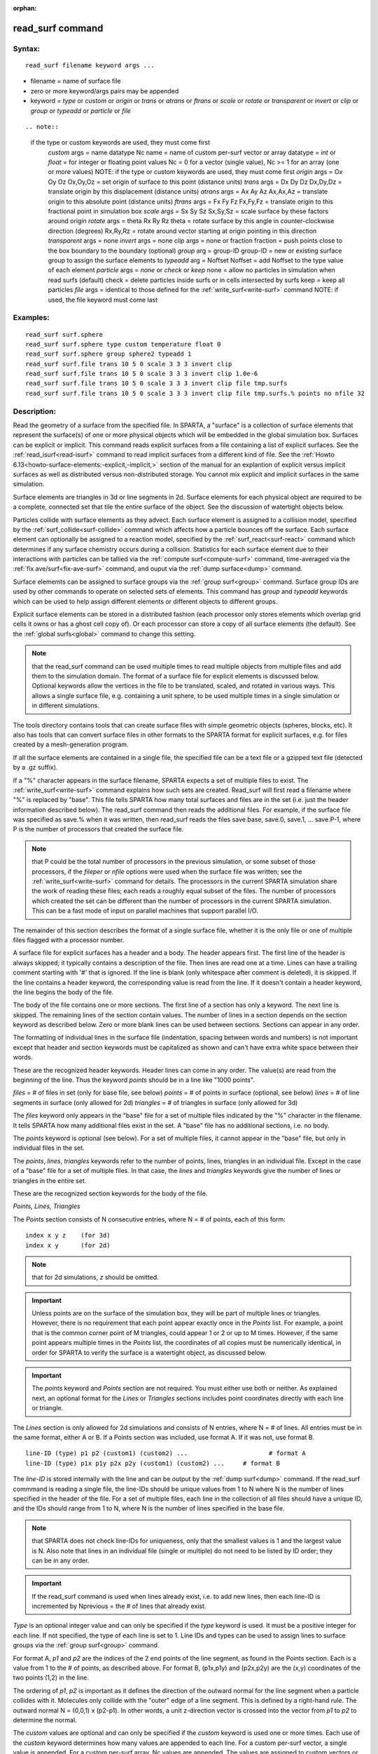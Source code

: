 
:orphan:

.. index:: read_surf

.. _read-surf:

.. _read-surf-command:

#################
read_surf command
#################

.. _read-surf-syntax:

*******
Syntax:
*******

::

   read_surf filename keyword args ...

- filename = name of surface file 

- zero or more keyword/args pairs may be appended

- keyword = *type* or *custom* or *origin* or *trans* or *atrans* or *ftrans* or *scale* or *rotate* or *transparent* or *invert* or *clip* or *group* or *typeadd* or *particle* or *file*

::

.. note::

  if the type or custom keywords are used, they must come first
     *custom* args = name datatype Nc
     name = name of custom per-surf vector or array
     datatype = *int* or *float* = for integer or floating point values
     Nc = 0 for a vector (single value), Nc >= 1 for an array (one or more values)
     NOTE: if the type or custom keywords are used, they must come first
     *origin* args = Ox Oy Oz
     Ox,Oy,Oz = set origin of surface to this point (distance units)
     *trans* args = Dx Dy Dz
     Dx,Dy,Dz = translate origin by this displacement (distance units)
     *atrans* args = Ax Ay Az
     Ax,Ax,Az = translate origin to this absolute point (distance units)
     *ftrans* args = Fx Fy Fz
     Fx,Fy,Fz = translate origin to this fractional point in simulation box
     *scale* args = Sx Sy Sz
     Sx,Sy,Sz = scale surface by these factors around origin
     *rotate* args = theta Rx Ry Rz
     theta = rotate surface by this angle in counter-clockwise direction (degrees)
     Rx,Ry,Rz = rotate around vector starting at origin pointing in this direction
     *transparent* args = none
     *invert* args = none
     *clip* args = none or fraction
     fraction = push points close to the box boundary to the boundary (optional)
     *group* arg = group-ID
     group-ID = new or existing surface group to assign the surface elements to
     *typeadd* arg = Noffset
     Noffset = add Noffset to the type value of each element
     *particle* args = *none* or *check* or *keep*
     none = allow no particles in simulation when read surfs (default)
     check = delete particles inside surfs or in cells intersected by surfs
     keep = keep all particles
     *file* args = identical to those defined for the :ref:`write_surf<write-surf>` command
     NOTE: if used, the file keyword must come last

.. _read-surf-examples:

*********
Examples:
*********

::

   read_surf surf.sphere
   read_surf surf.sphere type custom temperature float 0
   read_surf surf.sphere group sphere2 typeadd 1
   read_surf surf.file trans 10 5 0 scale 3 3 3 invert clip
   read_surf surf.file trans 10 5 0 scale 3 3 3 invert clip 1.0e-6
   read_surf surf.file trans 10 5 0 scale 3 3 3 invert clip file tmp.surfs
   read_surf surf.file trans 10 5 0 scale 3 3 3 invert clip file tmp.surfs.% points no nfile 32

.. _read-surf-descriptio:

************
Description:
************

Read the geometry of a surface from the specified file.  In SPARTA, a
"surface" is a collection of surface elements that represent the
surface(s) of one or more physical objects which will be embedded in
the global simulation box.  Surfaces can be explicit or implicit.
This command reads explicit surfaces from a file containing a list of
explicit surfaces.  See the :ref:`read_isurf<read-isurf>` command to
read implicit surfaces from a different kind of file.  See the :ref:`Howto 6.13<howto-surface-elements:-explicit,-implicit,>` section of the manual for an
explantion of explicit versus implicit surfaces as well as distributed
versus non-distributed storage.  You cannot mix explicit and implicit
surfaces in the same simulation.

Surface elements are triangles in 3d or line segments in 2d.  Surface
elements for each physical object are required to be a complete,
connected set that tile the entire surface of the object.  See the
discussion of watertight objects below.

Particles collide with surface elements as they advect.  Each surface
element is assigned to a collision model, specified by the
:ref:`surf_collide<surf-collide>` command which affects how a particle
bounces off the surface.  Each surface element can optionally be
assigned to a reaction model, specified by the
:ref:`surf_react<surf-react>` command which determines if any surface
chemistry occurs during a collision.  Statistics for each surface
element due to their interactions with particles can be tallied via
the :ref:`compute surf<compute-surf>` command, time-averaged via the
:ref:`fix ave/surf<fix-ave-surf>` command, and ouput via the :ref:`dump surface<dump>` command.

Surface elememts can be assigned to surface groups via the :ref:`group surf<group>` command.  Surface group IDs are used by other
commands to operate on selected sets of elements.  This command has
*group* and *typeadd* keywords which can be used to help assign
different elements or different objects to different groups.

Explicit surface elements can be stored in a distributed fashion (each
processor only stores elements which overlap grid cells it owns or has
a ghost cell copy of).  Or each processor can store a copy of all
surface elements (the default).  See the :ref:`global surfs<global>`
command to change this setting.

.. note::

  that the read_surf command can be used multiple times to read
  multiple objects from multiple files and add them to the simulation
  domain.  The format of a surface file for explicit elements is
  discussed below.  Optional keywords allow the vertices in the file to
  be translated, scaled, and rotated in various ways.  This allows a
  single surface file, e.g. containing a unit sphere, to be used
  multiple times in a single simulation or in different simulations.

The tools directory contains tools that can create surface files with
simple geometric objects (spheres, blocks, etc).  It also has tools
that can convert surface files in other formats to the SPARTA format
for explicit surfaces, e.g. for files created by a mesh-generation
program.

If all the surface elements are contained in a single file, the
specified file can be a text file or a gzipped text file (detected by
a .gz suffix).

If a "%" character appears in the surface filename, SPARTA expects a
set of multiple files to exist.  The :ref:`write_surf<write-surf>`
command explains how such sets are created.  Read_surf will first read
a filename where "%" is replaced by "base".  This file tells SPARTA
how many total surfaces and files are in the set (i.e. just the header
information described below).  The read_surf command then reads the
additional files.  For example, if the surface file was specified as
save.% when it was written, then read_surf reads the files save.base,
save.0, save.1, ... save.P-1, where P is the number of processors that
created the surface file.

.. note::

  that P could be the total number of processors in the previous
  simulation, or some subset of those processors, if the *fileper* or
  *nfile* options were used when the surface file was written; see the
  :ref:`write_surf<write-surf>` command for details.  The processors in
  the current SPARTA simulation share the work of reading these files;
  each reads a roughly equal subset of the files.  The number of
  processors which created the set can be different than the number of
  processors in the current SPARTA simulation.  This can be a fast mode
  of input on parallel machines that support parallel I/O.

The remainder of this section describes the format of a single surface
file, whether it is the only file or one of multiple files flagged
with a processor number.

A surface file for explicit surfaces has a header and a body.
The header appears first.  The first line of the header is always
skipped; it typically contains a description of the file.  Then lines
are read one at a time.  Lines can have a trailing comment starting
with '#' that is ignored.  If the line is blank (only whitespace after
comment is deleted), it is skipped.  If the line contains a header
keyword, the corresponding value is read from the line.  If it doesn't
contain a header keyword, the line begins the body of the file.

The body of the file contains one or more sections.  The first line of
a section has only a keyword.  The next line is skipped.  The
remaining lines of the section contain values.  The number of lines in
a section depends on the section keyword as described below.  Zero or
more blank lines can be used between sections.  Sections can appear in
any order.

The formatting of individual lines in the surface file (indentation,
spacing between words and numbers) is not important except that header
and section keywords must be capitalized as shown and can't have extra
white space between their words.

These are the recognized header keywords.  Header lines can come in
any order.  The value(s) are read from the beginning of the line.
Thus the keyword *points* should be in a line like "1000 points".

*files* = # of files in set (only for base file, see below)
*points* = # of points in surface (optional, see below)
*lines* = # of line segments in surface (only allowed for 2d)
*triangles* = # of triangles in surface (only allowed for 3d)

The *files* keyword only appears in the "base" file for a set of
multiple files indicated by the "%" character in the filename.  It
tells SPARTA how many additional files exist in the set.  A "base"
file has no additional sections, i.e. no body.

The *points* keyword is optional (see below).  For a set of multiple
files, it cannot appear in the "base" file, but only in individual
files in the set.

The *points*, *lines*, *triangles* keywords refer to the number of
points, lines, triangles in an individual file.  Except in the case of
a "base" file for a set of multiple files.  In that case, the *lines*
and *triangles* keywords give the number of lines or triangles in the
entire set.

These are the recognized section keywords for the body of the file.

*Points, Lines, Triangles*

The *Points* section consists of N consecutive entries, where N = # of
points, each of this form:

::

   index x y z    (for 3d) 
   index x y      (for 2d)

.. note::

  that for 2d simulations, *z* should be omitted.

.. important::

  Unless points are on the surface of the simulation
  box, they will be part of multiple lines or triangles.  However, there
  is no requirement that each point appear exactly once in the *Points*
  list.  For example, a point that is the common corner point of M
  triangles, could appear 1 or 2 or up to M times.  However, if the same
  point appears multiple times in the *Points* list, the coordinates of
  all copies must be numerically identical, in order for SPARTA to
  verify the surface is a watertight object, as discussed below.

.. important::

  The *points* keyword and *Points* section are not
  required.  You must either use both or neither.  As explained next, an
  optional format for the *Lines* or *Triangles* sections includes point
  coordinates directly with each line or triangle.

The *Lines* section is only allowed for 2d simulations and consists of
N entries, where N = # of lines.  All entries must be in the same
format, either A or B.  If a Points section was included, use format
A.  If it was not, use format B.

::

   line-ID (type) p1 p2 (custom1) (custom2) ...                      # format A
   line-ID (type) p1x p1y p2x p2y (custom1) (custom2) ...     # format B

The *line-ID* is stored internally with the line and can be output by
the :ref:`dump surf<dump>` command.  If the read_surf commmand is
reading a single file, the line-IDs should be unique values from 1 to
N where N is the number of lines specified in the header of the file.
For a set of multiple files, each line in the collection of all files
should have a unique ID, and the IDs should range from 1 to N, where N
is the number of lines specified in the base file.

.. note::

  that SPARTA does not check line-IDs for uniqueness, only that
  the smallest values is 1 and the largest value is N.  Also note that
  lines in an individual file (single or multiple) do not need to be
  listed by ID order; they can be in any order.

.. important::

  If the read_surf command is used when lines already
  exist, i.e. to add new lines, then each line-ID is incremented by
  Nprevious = the # of lines that already exist.

*Type* is an optional integer value and can only be specified if the
*type* keyword is used.  It must be a positive integer for each line.
If not specified, the type of each line is set to 1.  Line IDs and
types can be used to assign lines to surface groups via the :ref:`group surf<group>` command.

For format A, *p1* and *p2* are the indices of the 2 end points of the
line segment, as found in the Points section.  Each is a value from 1
to the # of points, as described above.  For format B, (p1x,p1y) and
(p2x,p2y) are the (x,y) coordinates of the two points (1,2) in the
line.

The ordering of *p1*, *p2* is important as it defines the direction of
the outward normal for the line segment when a particle collides with
it.  Molecules only collide with the "outer" edge of a line segment.
This is defined by a right-hand rule.  The outward normal N = (0,0,1)
x (p2-p1).  In other words, a unit z-direction vector is crossed into
the vector from *p1* to *p2* to determine the normal.

The *custom* values are optional and can only be specified if the
*custom* keyword is used one or more times.  Each use of the *custom*
keyword determines how many values are appended to each line.  For a
custom per-surf vector, a single value is appended.  For a custom
per-surf array, Nc values are appended.  The values are assigned to
custom vectors or arrays in the order the *custom* keywords are
specified.  For example, for this read_surf command, 4 custom values
should be added to the end of each line in the Lines section of the
input file:

::

   read_surf surf.sphere type custom temperature float 0 custom flags int 3

The first floating-point value will be the temperature, the next 3
integers will be flags.

The *Triangles* section is only allowed for 3d simulations and
consists of N entries, where N = # of triangles.  All entries must be
in the same format, either A or B.  If a Points section was included,
use format A.  If it was not, use format B.

::

   tri-ID (type) p1 p2 p3 (custom1) (custom2) ...                                               # format A
   tri-ID (type) p1x p1y p1z p2x p2y p2z p3x p3y p3z (custom1) custom2) ...  # format B

The tri-ID is stored internally with the triangle and can be output
with the :ref:`dump surf<dump-surf>` comand.  If the read_surf command
is reading a single file, the tri-IDs should be unique values from 1
to N where N is the number of triangles specified in the header of the
file.  For a set of multiple files, each triangle in the collection of
all files should have a unique ID, and the IDs should range from 1 to
N, where N is the number of triangles specified in the base file.

.. note::

  that SPARTA does not check tri-IDs for uniqueness, only that the
  smallest values is 1 and the largest value is N.  Also note that
  triangles in an individual file (single or multiple) do not need to be
  listed by ID order; they can be in any order.

.. important::

  If the read_surf command is used when triangles
  already exist, i.e. to add new triangles, then each tri-ID is
  incremented by Nprevious = the # of triangles that already exist.

*Type* is an optional integer value and can only be specified if the
*type* keyword is used.  It must be a positive integer for each
triangle.  If not specified, the type of each triangle is set to 1.
Triangle IDs and types can be used to assign triangles to surface
groups via the :ref:`group surf<group>` command.

For format A, *p1*, *p2*, and *p3* are the indices of the 3 corner
points of the triangle, as found in the Points section.  Each is a
value from 1 to the # of points, as described above.  For format B,
(p1x,p1y,p1z), (p2x,p2y,p2z), and (p3x,p3y,p3z) are the (x,y,z)
coordinates of the three corner points (1,2,3) of the triangle.

The ordering of *p1*, *p2*, *p3* is important as it defines the
direction of the outward normal for the triangle when a particle
collides with it.  Molecules only collide with the "outer" face of a
triangle. This is defined by a right-hand rule.  The outward normal N
= (p2-p1) x (p3-p1).  In other words, the edge from *p1* to *p2* is
crossed into the edge from *p1* to *p3* to determine the normal.

The *custom* values are optional and can only be specified if the
*custom* keyword is used one or more times.  Each use of the *custom*
keyword determines how many values are appended to each triangle.  For
a custom per-surf vector, a single value is appended.  For a custom
per-surf array, Nc values are appended.  The values are assigned to
custom vectors or arrays in the order the *custom* keywords are
specified.  For example, for this read_surf command, 4 custom values
should be added to the end of each triangle in the Triangles section:

::

   read_surf surf.sphere type custom temperature float 0 custom flags int 3

The first floating-point value will be the temperature, the next 3
integers will be flags.

The following optional keywords affect the format of the surface
file(s) that are read.  If used, these two keywords must come before
any other keywords.

The *type* keyword means that each surface element in the Lines or
Triangles section will include a surface element type, which is a
positive integer.  See the discussion of the format of the Lines
and Triangles sections above for details.

The *custom* keyword allows a custom per-surf vector or array to be
created and initialized.  Custom vectors or arrays associate a single
value or multiple values with each surface element.  They can be
output by the :ref:`dump surf<dump>` command and uses as inputs by
other commands.  For example, many of the models for the
:ref:`surf_collide<surf-collide>` command take temperature as an input;
use of a per-surf vector allows the temperature of individual surface
elements to be specified.

The *name* argument is the name assigned to the new custom vector or
array.  The *datatype* argument is *int* or *float* which determines
whether the vector/array stores integer or floating point values.  The
final *Nc* argument is 0 for a per-surf vector and an integer >= 1 for
an array with *Nc* columns.  A per-surf vector stores a single value
per surface element; a per-surf array stores Nc values per element.

The *custom* keyword can be used multiple times.  See the discussion
of the format of the Lines and Triangles sections above for details.

If the read_surf command is used multiple times and the same custom
options are not used when reading each file, then the same custom
vectors or arrays attributes will be defined for all surface elements.
However, their values will only be initialized for the elements in the
surface files which included custom values.  Otherwise the custom
attributes of elements that were not specified in surface files are
are initialized to zero.

The following optional keywords affect the geometry of the read-in
surface elements.  The geometric transformations they describe are
performed in the order they are listed, which gives flexibility in how
surfaces can be manipulated.

.. note::

  that the order of these arguments may be important;
  e.g. performing an *origin* operation followed by a *rotate* operation
  may not be the same as a *rotate* operation followed by an *origin*
  operation.

Most of the keywords perform a geometric transformation on all the
vertices in the surface file with respect to an origin point.  By
default the origin is (0.0,0.0,0.0), regardless of the position of
individual vertices in the file.

The *origin* keyword resets the origin to the specified *Ox,Oy,Oz*.
This operation has no effect on the vertices.

The *trans* keyword shifts or displaces the origin by the vector
(Dx,Dy,Dz).  It also displaces each vertex by (Dx,Dy,Dz).

The *atrans* keyword resets the origin to an absolute point (Ax,Ay,Az)
which implies a displacement (Dx,Dy,Dz) from the current origin.  It
also displaces each vertex by (Dx,Dy,Dz).

The *ftrans* keyword resets the origin to a fractional point
(Fx,Fy,Fz).  Fractional means that Fx = 0.0 is the lower edge/face in
the x-dimension and Fx = 1.0 is the upper edge/face in the
x-dimension, and similarly for Fy and Fz.  This change of origin
implies a displacement (Dx,Dy,Dz) from the current origin.  This
operation also displaces each vertex by (Dx,Dy,Dz).

The *scale* keyword does not change the origin.  It computes the
displacement vector of each vertex from the origin (delx,dely,delz)
and scales that vector by (Sx,Sy,Sz), so that the new vertex
coordinate is (Ox + Sx\*delx,Oy + Sy\*dely,Oz + Sz\*delz).

The *rotate* keyword does not change the origin.  It rotates the
coordinates of all vertices by an angle *theta* in a counter-clockwise
direction, around the vector starting at the origin and pointing in
the direction *Rx,Ry,Rz*.  Any rotation can be represented by an
appropriate choice of origin, *theta* and (Rx,Ry,Rz).

The *transparent* keyword flags all the read in surface elements as
transparent, meaning particles pass through them.  This is useful for
tallying flow statistics.  The :ref:`surf_collide transparent<surf-collide>` command must also be used to assign a
transparent collision model to those the surface elements.  The
:ref:`compute surf<compute-surf>` command will tally fluxes differently
for transparent surf elements.  The :ref:`Section 6.15<howto-transparen-surface-elements>` doc page provides an overview of
transparent surfaces.  See those doc pages for details.

The *invert* keyword does not change the origin or any vertex
coordinates.  It flips the direction of the outward surface normal of
each surface element by changing the ordering of its vertices.  Since
particles only collide with the outer surface of a surface element,
this is a mechanism for using a surface files containing a single
sphere (for example) as either a sphere to embed in a flow field, or a
spherical outer boundary containing the flow.

The *clip* keyword does not change the origin.  It truncates or
"clips" a surface that extends outside the simulation box in the
following manner.  In 3d, each of the 6 clip planes represented by
faces of the global simulation box are considered in turn.  Any
triangle that straddles the face (with points on both sides of the
clip plane), is truncated at the plane.  New points along the edges
that cross the plane are created.  A triangle may also become a
trapezoid, in which case it turned into 2 triangles.  Then all the
points on the side of the clip plane that is outside the box, are
projected onto the clip plane.  Finally, all triangles that lie in the
clip plane are removed, as are any points that are unused after the
triangle removal.  After this operation is repeated for all 6 faces,
the remaining surface is entirely inside the simulation box, though
some of its triangles may include points on the faces of the
simulation box.  A similar operation is performed in 2d with the 4
clip edges represented by the edges of the global simulation box.

.. important::

  If a surface you clip crosses a periodic boundary, as
  specified by the :ref:`boundary<boundary>` command, then the clipping
  that takes place must be consistent on both the low and high end of
  the box (in the periodic dimension).  This means any point on the
  boundary that is generated by the clip operation should be generated
  twice, once on the low side of the box and once on the high side.  And
  those two points must be periodic images of each other, as implied by
  periodicity.  If the surface you are reading does not clip in this
  manner, then SPARTA will likely generate an error about mis-matched or
  inconsistent cells when it attempts to mark all the grid cells and
  their corner points as inside vs outside the surface.

If you use the *clip* keyword, you should check the resulting
statistics of the clipped surface printed out by this command,
including the minimum size of line and triangle edge lengths.  It is
possible that very short lines or very small triangles will be created
near the box surface due to the clipping operation, depending on the
coordinates of the initial unclipped points.

If this is the case, an optional *fraction* argument can be appended
to the *clip* keyword.  *Fraction* is a unitless value which is
converted to a distance *delta* in each dimension where delta =
fraction \* (boxhi - boxlo).  If a point is nearer than delta to the lo
or hi boundary in a dimension, the point is moved to be on the
boundary, before the clipping operation takes place.  This can prevent
tiny surface elements from being created due to clipping.  If
*fraction* is not specified, the default value is 0.0, which means
points are not moved.  If specified, *fraction* must be a value
between 0.0 and 0.5.

.. note::

  that the *clip* operation may delete some surface elements and
  create new ones.  Likewise for the points that define the end points
  or corner points of surface element lines (2d) or triangles (3d).  The
  resulting altered set of surface elements can be written out to a file
  by the :ref:`write_surf<write-surf>` command, which can then be used an
  input to a new simulation or for post-processing and visualization.

.. important::

  When the *clip* operation deletes or adds surface
  elements, the line-IDs or tri-IDs will be renumbered to produce IDs
  that are consective values from 1 to the # of surface elements.  The
  ID of a surface element that is unclipped may change due to this
  reordering.

The following optional keywords affect group and type settings for the
read-in surface elements as well as how particles are treated when
surface elements are added.

Surface groups are collections of surface elements.  Each surface
element belongs to one or more surface groups; all elements belong to
the "all" group, which is created by default.  Surface group IDs are
used by other commands to identify a group of suface elements to
operate on.  See the :ref:`group surf<group>` command for more details.

Every surface element also stores a *type* which is a positive
integer.  *Type* values are useful for flagging subsets of elements or
different objects in the surface file.  For example, a patch of
triangles on a sphere.  Or one sphere out of several that the file
contains.  Surface element types can be used to define surface groups.
See the :ref:`group surf<group>` command for details.

The *group* keyword specifies an extra surface *group-ID* to assign
all the read-in surface elements to.  All the read-in elements are
assigned to the "all" group and to *group-ID*.  If *group-ID* does not
exist, a new surface group is created.  If it does exist the read-in
surface elements are added to that group.

The *typeadd* keyword defines an *Noffset* value which is added to the
type of each read-in surface element.  The default is Noffset = 0,
which means the read-in type values are not altered.  If type values
are not included in the file, they default to 1 for every element, but
can still be altered by the *typeadd* keyword.

.. note::

  that use of the *group* and *typeadd* keywords allow the same
  surface file to be read multiple times (e.g. with different origins,
  tranlations, rotations, etc) to define multiple objects, and assign
  their surface elements to different groups or different type values.

The *particle* keyword determines how particles in the simulation are
affected by the new surface elements.  If the setting is *none*, which
is the default, then no particles can exist in the simulation.  If the
setting is *check*, then particles in grid cells that are inside the
new watertight surface object(s) or in grid cells intersected by the
new surface elements are deleted.  This is to insure no particles will
end up inside a surface object, which will typically generate errors
when particles move.  If the setting is *keep* then no particles are
deleted.  It is up to you to insure that no particles are inside
surface object(s), else an error may occur later.  This setting can
be useful if a :ref:`remove_surf<remove-surf>` was used to remove
a surface object, and a new object is being read in, and you know
the new object is smaller than the one it replaced.  E.g. for a model
of a shrinking or ablating object.

.. important::

  The final optional keyword is *file*, which must be
  must be the last keyword specified.  This is because all the remaining
  arguments in the read_surf command are passed to the
  :ref:`write_surf<write-surf>` command.

If the *file* keyword is used, the surfaces will be written out to the
specified *filename* immediately after they are read in (and
transformed by any of the optional keywords).

The arguments for this keyword are identical to those used for the
:ref:`write_surf<write-surf>` command.  This includes a file name with
optional "\*" and "%" wildcard characters as well as the write_surf
optional keyword/arguments.

The format for the output file is the same as for the file read by
this command.

.. note::

  that it can be useful to write out a new surface file after it is
  read if clipping was performed.  This is beacuse the new file will
  contain surface elements altered by clipping and will not contain any
  surface elements removed by clipping.  This may include a renumbering
  of the surface element IDs.

.. _read-surf-restrictio:

*************
Restrictions:
*************

This command can only be used after the simulation box is defined by
the :ref:`create_box<create-box>` command, and after a grid has been
created by the :ref:`create_grid<create-grid>` command.  If particles
already exist in the simulation, you must insure particles do not
end up inside the added surfaces.  See the *particle* keyword
for options with regard to particles.

To read gzipped surface files, you must compile SPARTA with the
-DSPARTA_GZIP option - see :ref:`Section 2.2<start-making-sparta>` of
the manual for details.

The *clip* keyword cannot be used when the :ref:`global surfs explicit/distributed<global>` command has been used.  This is
because we have not yet figured out how to clip distributed surfaces.

.. note::

  that using the *clip* operation guarantees that
  this will be the case.

The surface elements in a single surface file must represent a
"watertight" surface.  For a 2d simulation this means that every point
is part of exactly 2 line segments.  For a 3d simulation it means that
every triangle edge is part of exactly 2 triangles.  Exceptions to
these rules allow for triangle edges (in 3d) that lie entirely in a
global face of the simulation box, or for line points (in 2d) that are
on a global edge of the simulation box.  This can be the case after
clipping, which allows for use of watertight surface object (e.g. a
sphere) that is only partially inside the simulation box, but which
when clipped to the box becomes non-watertight, e.g. half of a sphere.

.. note::

  that this definition of watertight does not require that the
  surface elements in a file represent a single physical object;
  multiple objects (e.g. spheres) can be represented, provided each is
  watertight.

Another restriction on surfaces is that they do not represent an
object that is "infinitely thin", so that two sides of the same object
lie in the same plane (3d) or on the same line (2d).  This will not
generate an error when the surface file is read, assuming the
watertight rule is followed.  However when particles collide with the
surface, errors will be generated if a particle hits the "inside" of a
surface element before hitting the "outside" of another element.  This
can occur for infinitely thin surfaces due to numeric round-off.

When running a simulation with multiple objects, read from one or more
surface files, you should insure they do not touch or overlap with
each other.  SPARTA does not check for this, but it will typically
lead to unphysical particle dynamics.

.. _read-surf-related-commands:

*****************
Related commands:
*****************

:ref:`read_isurf<read-isurf>`, :ref:`write_surf<write-surf>`

.. _read-surf-default:

********
Default:
********

The default origin for the vertices in the surface file is (0,0,0).
The defaults for group = all, typeadd = 0, particle = none.

